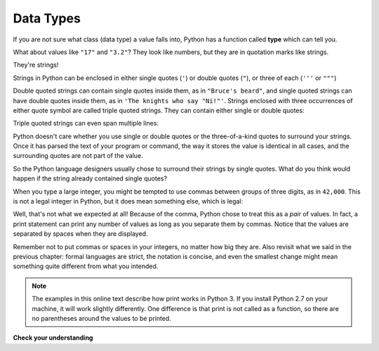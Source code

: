 ..  Copyright (C)  Brad Miller, David Ranum, Jeffrey Elkner, Peter Wentworth, Allen B. Downey, Chris
    Meyers, and Dario Mitchell.  Permission is granted to copy, distribute
    and/or modify this document under the terms of the GNU Free Documentation
    License, Version 1.3 or any later version published by the Free Software
    Foundation; with Invariant Sections being Forward, Prefaces, and
    Contributor List, no Front-Cover Texts, and no Back-Cover Texts.  A copy of
    the license is included in the section entitled "GNU Free Documentation
    License".

.. qnum::
   :prefix: data-6-
   :start: 1

.. index:: type converter functions, int, float, str, truncation

Data Types
----------
If you are not sure what class (data type) a value falls into, Python has a function called
**type** which can tell you.

.. activecode:: ac2_6_1
    :nocanvas:

    print(type("Hello, World!"))
    print(type(17))
    print("Hello, World")
    print(type(3.2))


What about values like ``"17"`` and ``"3.2"``? They look like numbers, but they
are in quotation marks like strings.

.. activecode:: ac2_6_2
    :nocanvas:

    print(type("17"))
    print(type("3.2"))

They're strings!

Strings in Python can be enclosed in either single quotes (``'``) or double
quotes (``"``), or three of each (``'''`` or ``"""``)

.. activecode:: ac2_6_3
    :nocanvas:

    print(type('This is a string.'))
    print(type("And so is this."))
    print(type("""and this."""))
    print(type('''and even this...'''))


Double quoted strings can contain single quotes inside them, as in ``"Bruce's
beard"``, and single quoted strings can have double quotes inside them, as in
``'The knights who say "Ni!"'``.
Strings enclosed with three occurrences of either quote symbol are called
triple quoted strings.  They can contain either single or double quotes:

.. activecode:: ac2_6_4
    :nocanvas:

    print('''"Oh no", she exclaimed, "Ben's bike is broken!"''')


Triple quoted strings can even span multiple lines:

.. activecode:: ac2_6_5
    :nocanvas:

    print("""This message will span
    several lines
    of the text.""")

Python doesn't care whether you use single or double quotes or the
three-of-a-kind quotes to surround your strings.  Once it has parsed the text of
your program or command, the way it stores the value is identical in all cases,
and the surrounding quotes are not part of the value.

.. activecode:: ac2_6_6
    :nocanvas:

    print('This is a string.')
    print("""And so is this.""")

So the Python language designers usually chose to surround their strings by
single quotes.  What do you think would happen if the string already contained
single quotes?

When you type a large integer, you might be tempted to use commas between
groups of three digits, as in ``42,000``. This is not a legal integer in
Python, but it does mean something else, which is legal:

.. activecode:: ac2_6_7
    :nocanvas:

    print(42500)
    print(42,500)


Well, that's not what we expected at all! Because of the comma, Python chose to
treat this as a *pair* of values. In fact, a print statement can print any number of values as long
as you separate them by commas. Notice that the values are separated by spaces when they are displayed.

.. activecode:: ac2_6_8
    :nocanvas:

    print(42, 17, 56, 34, 11, 4.35, 32)
    print(3.4, "hello", 45)

Remember not to put commas or spaces in your integers, no
matter how big they are. Also revisit what we said in the previous chapter:
formal languages are strict, the notation is concise, and even the smallest
change might mean something quite different from what you intended.

.. note::
   The examples in this online text describe how print works in Python 3. If you install Python 2.7 on your machine, it will work slightly differently. One difference is that print is not called as a function, so there are no parentheses around the values to be printed.

**Check your understanding**

.. mchoice:: question2_6_1
   :answer_a: Print out the value and determine the data type based on the value printed.
   :answer_b: Use the type function.
   :answer_c: Use it in a known equation and print the result.
   :answer_d: Look at the declaration of the variable.
   :correct: b
   :feedback_a: You may be able to determine the data type based on the printed value, but it may also be  deceptive, like when a string prints, there are no quotes around it.
   :feedback_b: The type function will tell you the class the value belongs to.
   :feedback_c: Only numeric values can be used in equations.
   :feedback_d: In Python variables are not declared. Values, not variables, have types in Python. A variable can even take on values with different types during a program's execution.
   :practice: T

   How can you determine the type of a variable?

.. mchoice:: question2_6_2
   :answer_a: Character
   :answer_b: Integer
   :answer_c: Float
   :answer_d: String
   :correct: d
   :feedback_a: It is not a single character.
   :feedback_b: The data is not numeric.
   :feedback_c: The value is not numeric with a decimal point.
   :feedback_d: Strings can be enclosed in single quotes.
   :practice: T

   What is the data type of 'this is what kind of data'?
